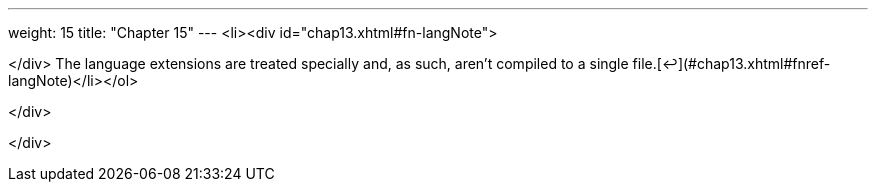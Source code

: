 ---
weight: 15
title: "Chapter 15"
---
<li><div id="chap13.xhtml#fn-langNote">



</div>
The language extensions are treated specially and, as such, aren’t compiled to a single file.[↩](#chap13.xhtml#fnref-langNote)</li></ol>


</div>

</div>
